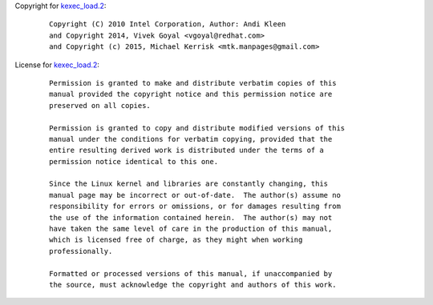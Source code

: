 Copyright for `kexec_load.2 <kexec_load.2.html>`__:

   ::

      Copyright (C) 2010 Intel Corporation, Author: Andi Kleen
      and Copyright 2014, Vivek Goyal <vgoyal@redhat.com>
      and Copyright (c) 2015, Michael Kerrisk <mtk.manpages@gmail.com>

License for `kexec_load.2 <kexec_load.2.html>`__:

   ::

      Permission is granted to make and distribute verbatim copies of this
      manual provided the copyright notice and this permission notice are
      preserved on all copies.

      Permission is granted to copy and distribute modified versions of this
      manual under the conditions for verbatim copying, provided that the
      entire resulting derived work is distributed under the terms of a
      permission notice identical to this one.

      Since the Linux kernel and libraries are constantly changing, this
      manual page may be incorrect or out-of-date.  The author(s) assume no
      responsibility for errors or omissions, or for damages resulting from
      the use of the information contained herein.  The author(s) may not
      have taken the same level of care in the production of this manual,
      which is licensed free of charge, as they might when working
      professionally.

      Formatted or processed versions of this manual, if unaccompanied by
      the source, must acknowledge the copyright and authors of this work.
